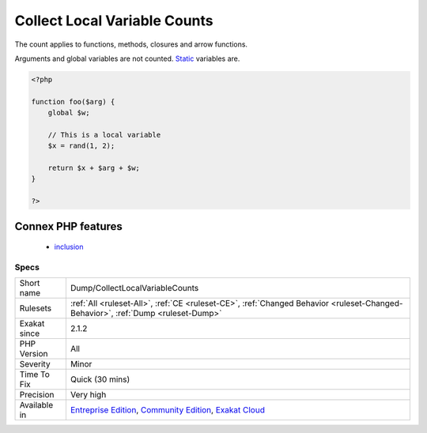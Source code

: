 .. _dump-collectlocalvariablecounts:

.. _collect-local-variable-counts:

Collect Local Variable Counts
+++++++++++++++++++++++++++++

.. meta::
	:description:
		Collect Local Variable Counts: This analysis collects the number of local variables used in a method or a function.
	:twitter:card: summary_large_image
	:twitter:site: @exakat
	:twitter:title: Collect Local Variable Counts
	:twitter:description: Collect Local Variable Counts: This analysis collects the number of local variables used in a method or a function
	:twitter:creator: @exakat
	:twitter:image:src: https://www.exakat.io/wp-content/uploads/2020/06/logo-exakat.png
	:og:image: https://www.exakat.io/wp-content/uploads/2020/06/logo-exakat.png
	:og:title: Collect Local Variable Counts
	:og:type: article
	:og:description: This analysis collects the number of local variables used in a method or a function
	:og:url: https://exakat.readthedocs.io/en/latest/Reference/Rules/Collect Local Variable Counts.html
	:og:locale: en
.. raw:: html	<script type="application/ld+json">{"@context":"https:\/\/schema.org","@graph":[{"@type":"WebPage","@id":"https:\/\/php-tips.readthedocs.io\/en\/latest\/Reference\/Rules\/Dump\/CollectLocalVariableCounts.html","url":"https:\/\/php-tips.readthedocs.io\/en\/latest\/Reference\/Rules\/Dump\/CollectLocalVariableCounts.html","name":"Collect Local Variable Counts","isPartOf":{"@id":"https:\/\/www.exakat.io\/"},"datePublished":"Fri, 10 Jan 2025 09:46:17 +0000","dateModified":"Fri, 10 Jan 2025 09:46:17 +0000","description":"This analysis collects the number of local variables used in a method or a function","inLanguage":"en-US","potentialAction":[{"@type":"ReadAction","target":["https:\/\/exakat.readthedocs.io\/en\/latest\/Collect Local Variable Counts.html"]}]},{"@type":"WebSite","@id":"https:\/\/www.exakat.io\/","url":"https:\/\/www.exakat.io\/","name":"Exakat","description":"Smart PHP static analysis","inLanguage":"en-US"}]}</script>This analysis collects the number of local variables used in a method or a function. 

The count applies to functions, methods, closures and arrow functions. 

Arguments and global variables are not counted. `Static <https://www.php.net/manual/en/language.oop5.static.php>`_ variables are.

.. code-block:: php
   
   <?php
   
   function foo($arg) {
       global $w;
       
       // This is a local variable
       $x = rand(1, 2);
       
       return $x + $arg + $w;
   }
   
   ?>
Connex PHP features
-------------------

  + `inclusion <https://php-dictionary.readthedocs.io/en/latest/dictionary/inclusion.ini.html>`_


Specs
_____

+--------------+-----------------------------------------------------------------------------------------------------------------------------------------------------------------------------------------+
| Short name   | Dump/CollectLocalVariableCounts                                                                                                                                                         |
+--------------+-----------------------------------------------------------------------------------------------------------------------------------------------------------------------------------------+
| Rulesets     | :ref:`All <ruleset-All>`, :ref:`CE <ruleset-CE>`, :ref:`Changed Behavior <ruleset-Changed-Behavior>`, :ref:`Dump <ruleset-Dump>`                                                        |
+--------------+-----------------------------------------------------------------------------------------------------------------------------------------------------------------------------------------+
| Exakat since | 2.1.2                                                                                                                                                                                   |
+--------------+-----------------------------------------------------------------------------------------------------------------------------------------------------------------------------------------+
| PHP Version  | All                                                                                                                                                                                     |
+--------------+-----------------------------------------------------------------------------------------------------------------------------------------------------------------------------------------+
| Severity     | Minor                                                                                                                                                                                   |
+--------------+-----------------------------------------------------------------------------------------------------------------------------------------------------------------------------------------+
| Time To Fix  | Quick (30 mins)                                                                                                                                                                         |
+--------------+-----------------------------------------------------------------------------------------------------------------------------------------------------------------------------------------+
| Precision    | Very high                                                                                                                                                                               |
+--------------+-----------------------------------------------------------------------------------------------------------------------------------------------------------------------------------------+
| Available in | `Entreprise Edition <https://www.exakat.io/entreprise-edition>`_, `Community Edition <https://www.exakat.io/community-edition>`_, `Exakat Cloud <https://www.exakat.io/exakat-cloud/>`_ |
+--------------+-----------------------------------------------------------------------------------------------------------------------------------------------------------------------------------------+


